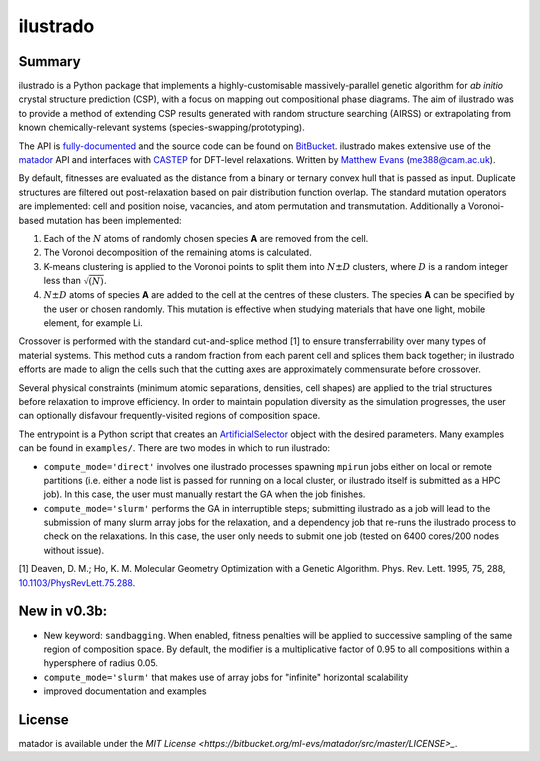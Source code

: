 ilustrado
=========

|Documentation Status| |MIT License|

Summary
-------

ilustrado is a Python package that implements a highly-customisable massively-parallel genetic algorithm for *ab initio* crystal structure prediction (CSP), with a focus on mapping out compositional phase diagrams. The aim of ilustrado was to provide a method of extending CSP results generated with random structure searching (AIRSS) or extrapolating from known chemically-relevant systems (species-swapping/prototyping).

The API is `fully-documented <http://ilustrado.readthedocs.io/en/latest/modules.html>`_ and the source code can be found on `BitBucket <https://bitbucket.org/ml-evs/ilustrado>`_. ilustrado makes extensive use of the `matador <https://matador-db.readthedocs.io>`_ API and interfaces with `CASTEP <http://www.castep.org/>`_ for DFT-level relaxations. Written by `Matthew Evans <http://ml-evs.science>`_ (me388@cam.ac.uk).

By default, fitnesses are evaluated as the distance from a binary or ternary convex hull that is passed as input. Duplicate structures are filtered out post-relaxation based on pair distribution function overlap. The standard mutation operators are implemented: cell and position noise, vacancies, and atom permutation and transmutation. Additionally a Voronoi-based mutation has been implemented:

1. Each of the :math:`N` atoms of randomly chosen species **A** are removed from the cell.
2. The Voronoi decomposition of the remaining atoms is calculated.
3. K-means clustering is applied to the Voronoi points to split them into :math:`N \pm D` clusters, where :math:`D` is a random integer less than :math:`\sqrt{(N)}`.
4. :math:`N \pm D` atoms of species **A** are added to the cell at the centres of these clusters. The species **A** can be specified by the user or chosen randomly. This mutation is effective when studying materials that have one light, mobile element, for example Li. 
   

Crossover is performed with the standard cut-and-splice method [1] to ensure transferrability over many types of material systems. This method cuts a random fraction from each parent cell and splices them back together; in ilustrado efforts are made to align the cells such that the cutting axes are approximately commensurate before crossover.

Several physical constraints (minimum atomic separations, densities, cell shapes) are applied to the trial structures before relaxation to improve efficiency. In order to maintain population diversity as the simulation progresses, the user can optionally disfavour frequently-visited regions of composition space.

The entrypoint is a Python script that creates an `ArtificialSelector <http://ilustrado.readthedocs.io/en/latest/ilustrado.html#ilustrado.ilustrado.ArtificialSelector>`_ object with the desired parameters. Many examples can be found in ``examples/``. There are two modes in which to run ilustrado:

- ``compute_mode='direct'`` involves one ilustrado processes spawning ``mpirun`` jobs either on local or remote partitions (i.e. either a node list is passed for running on a local cluster, or ilustrado itself is submitted as a HPC job). In this case, the user must manually restart the GA when the job finishes.
- ``compute_mode='slurm'`` performs the GA in interruptible steps; submitting ilustrado as a job will lead to the submission of many slurm array jobs for the relaxation, and a dependency job that re-runs the ilustrado process to check on the relaxations. In this case, the user only needs to submit one job (tested on 6400 cores/200 nodes without issue).

[1] Deaven, D. M.; Ho, K. M. Molecular Geometry Optimization with a Genetic Algorithm. Phys. Rev. Lett. 1995, 75, 288, `10.1103/PhysRevLett.75.288 <https://doi.org/10.1103/PhysRevLett.75.288>`_.


New in v0.3b:
-------------

- New keyword: ``sandbagging``. When enabled, fitness penalties will be applied to successive sampling of the same region of composition space. By default, the modifier is a multiplicative factor of 0.95 to all compositions within a hypersphere of radius 0.05.
- ``compute_mode='slurm'`` that makes use of array jobs for "infinite" horizontal scalability
- improved documentation and examples

License
--------

matador is available under the `MIT License <https://bitbucket.org/ml-evs/matador/src/master/LICENSE>_`.

.. |MIT License| image:: https://img.shields.io/badge/license-MIT-blue.svg
   :target: https://bitbucket.org/ml-evs/ilustrado/src/master/LICENSE
.. |Documentation Status| image:: https://readthedocs.org/projects/ilustrado/badge/?version=latest
   :target: https://ilustrado.readthedocs.io/en/latest/?badge=latest
